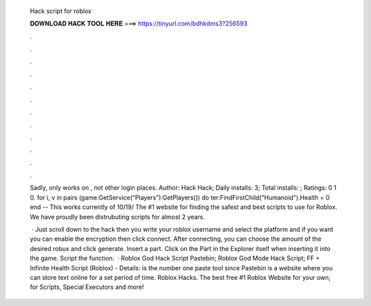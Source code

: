   Hack script for roblox
  
  
  
  𝐃𝐎𝐖𝐍𝐋𝐎𝐀𝐃 𝐇𝐀𝐂𝐊 𝐓𝐎𝐎𝐋 𝐇𝐄𝐑𝐄 ===> https://tinyurl.com/bdhkdms3?256593
  
  
  
  .
  
  
  
  .
  
  
  
  .
  
  
  
  .
  
  
  
  .
  
  
  
  .
  
  
  
  .
  
  
  
  .
  
  
  
  .
  
  
  
  .
  
  
  
  .
  
  
  
  .
  
  Sadly, only works on , not other login places. Author: Hack Hack; Daily installs: 3; Total installs: ; Ratings: 0 1 0. for i, v in pairs (game:GetService("Players"):GetPlayers()) do ter:FindFirstChild("Humanoid").Health = 0 end -- This works currently of 10/19/ The #1 website for finding the safest and best scripts to use for Roblox. We have proudly been distrubuting scripts for almost 2 years.
  
   · Just scroll down to the hack then you write your roblox username and select the platform and if you want you can enable the encryption then click connect. After connecting, you can choose the amount of the desired robux and click generate. Insert a part. Click on the Part in the Explorer itself when inserting it into the game. Script the function.  · Roblox God Hack Script Pastebin; Roblox God Mode Hack Script; FF + Infinite Health Script (Roblox) -  Details:  is the number one paste tool since Pastebin is a website where you can store text online for a set period of time. Roblox Hacks. The best free #1 Roblox Website for your own, for Scripts, Special Executors and more!
